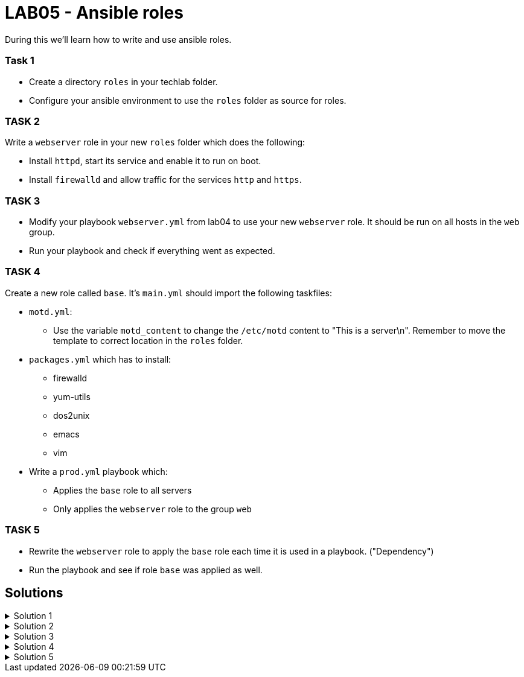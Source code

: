 # LAB05 - Ansible roles

During this we'll learn how to write and use ansible roles.

### Task 1
- Create a directory `roles` in your techlab folder.
- Configure your ansible environment to use the `roles` folder as source for roles.

### TASK 2
Write a `webserver` role in your new `roles` folder which does the following:

- Install `httpd`,  start its service and enable it to run on boot. 
- Install `firewalld` and allow traffic for the services `http` and `https`.

### TASK 3
- Modify your playbook `webserver.yml` from lab04 to use your new `webserver` role. It should be run on all hosts in the `web` group. 
- Run your playbook  and check if everything went as expected.

### TASK 4
Create a new role called `base`. It's `main.yml` should import the following taskfiles:
[.result]
====
* `motd.yml`:
  ** Use the variable `motd_content` to change the `/etc/motd` content to "This is a server\n". Remember to
    move the template to correct location in the `roles` folder.
* `packages.yml` which has to install:
  ** firewalld
  ** yum-utils
  ** dos2unix
  ** emacs
  ** vim
* Write a `prod.yml` playbook which:
  ** Applies the `base` role to all servers
  ** Only applies the `webserver` role to the group `web`
====

### TASK 5
- Rewrite the `webserver` role to apply the `base` role each time it is used in a playbook. ("Dependency")
- Run the playbook and see if role `base` was applied as well.

## Solutions

.Solution 1
[%collapsible]
====
[shell]
----
$ mkdir roles
$ grep roles_path ansible.cfg 
roles_path    = /etc/ansible/roles:/usr/share/ansible/roles:/home/ansible/techlab/roles
----
====

.Solution 2
[%collapsible]
====
[shell]
----
$ cd roles/
$ ansible-galaxy init webserver

$ cat roles/webserver/tasks/main.yml 
---
# tasks file for webserver
- name: install packaged
  yum:
    name:
      - httpd
      - firewalld
    state: installed
- name: start services
  service:
    name: "{{ item }}"
    state: started
    enabled: yes
  with_items:
    - httpd
    - firewalld
- name: open firewall for http and https
  firewalld:
    service: "{{ item }}"
    state: enabled
    immediate: yes
    permanent: true
  with_items:
    - http
    - https
----
====

.Solution 3
[%collapsible]
====
[shell]
----
$ cat webserver.yml 
---
- hosts: web
  become: yes
  roles:
    - webserver

$ ansible-playbook webserver.yml
----
====

.Solution 4
[%collapsible]
=====
[shell]
----
$ cd roles/; ansible-galaxy init base;

$ cat roles/base/defaults/main.yml 
---
# defaults file for base
motd_content: "This is a server\n"

$ ls roles/base/tasks/
main.yml      motd.yml      packages.yml  

$ cat roles/base/tasks/motd.yml 
---
- name: put motd template
  template:
    src: templates/motd.j2
    dest: /etc/motd

$ cat roles/base/tasks/packages.yml 
---
- name: install packages
  yum:
    name:
      - firewalld
      - yum-utils
      - dos2unix
      - emacs
      - vim 
    state: installed

$ cat roles/base/tasks/main.yml 
---
# tasks file for base
- name: set custom text
  include: motd.yml
  tags: motd
- name: install packages
  include: packages.yml
  tags: packages

$ cat prod.yml
---
- hosts: all
  become: yes
  roles:
    - base

- hosts: web
  become: yes
  roles:
    - webserver
----

[NOTE]
====
Take notice the of different content of `/etc/motd` on the control node!
====
=====
.Solution 5
[%collapsible]
====
[shell]
----
$ cat roles/webserver/meta/main.yml
dependencies:
  - base
$ cat prod.yml 
---
- hosts: web
  become: yes
  roles:
    - webserver

$ ansible-playbook prod.yml
----
====
